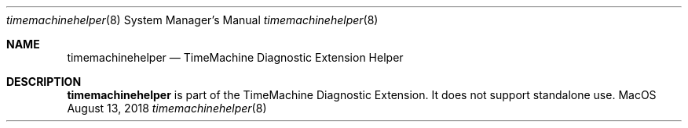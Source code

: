 .\""Copyright (c) 2018 Apple Computer, Inc. All Rights Reserved.
.Dd August 13, 2018
.Dt timemachinehelper 8
.Os MacOS
.Sh NAME
.Nm timemachinehelper
.Nd TimeMachine Diagnostic Extension Helper
.Sh DESCRIPTION
.Nm
is part of the TimeMachine Diagnostic Extension. It does not support standalone use.
